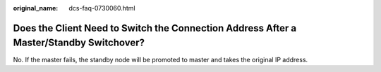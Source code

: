 :original_name: dcs-faq-0730060.html

.. _dcs-faq-0730060:

Does the Client Need to Switch the Connection Address After a Master/Standby Switchover?
========================================================================================

No. If the master fails, the standby node will be promoted to master and takes the original IP address.
